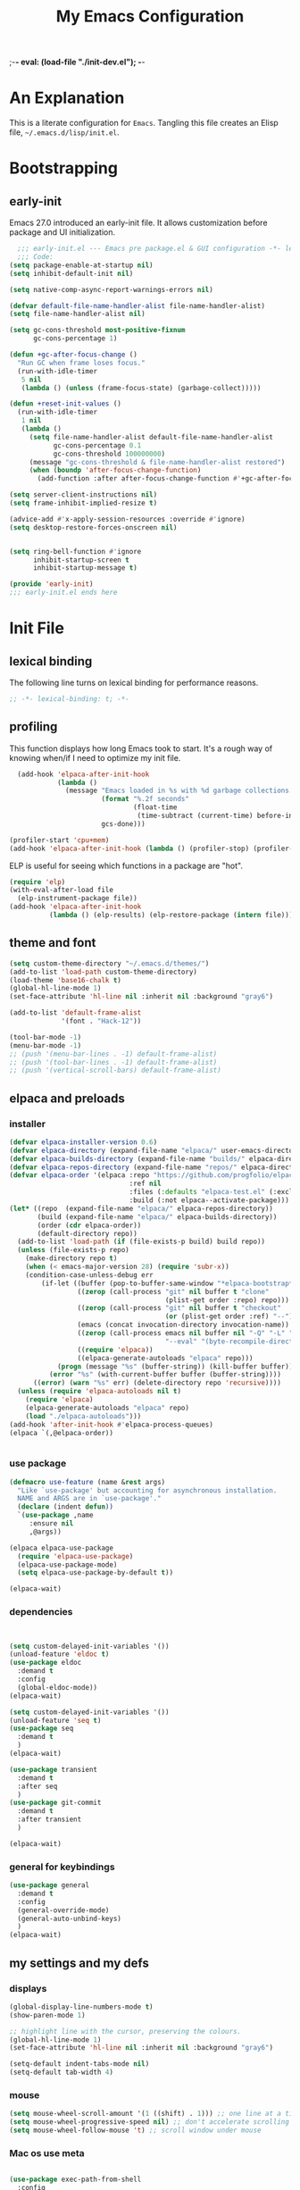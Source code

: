 ;-*- eval: (load-file "./init-dev.el"); -*-
#+title: My Emacs Configuration
#+options: ^:{} html-postamble:nil
#+property: header-args :mkdirp yes :tangle yes :tangle-mode: #o444 :results silent :noweb yes
#+archive: archives/%s::datetree/
#+startup: indent
* An Explanation
This is a literate configuration for =Emacs=.
Tangling this file creates an Elisp file, =~/.emacs.d/lisp/init.el=.
* Bootstrapping
** early-init
:PROPERTIES:
:header-args: :tangle-mode o444 :results silent :tangle ~/.emacs.d/early-init.el
:END:
Emacs 27.0 introduced an early-init file. It allows customization before package and UI initialization.

#+begin_src emacs-lisp :lexical t
    ;;; early-init.el --- Emacs pre package.el & GUI configuration -*- lexical-binding: t; -*-
    ;;; Code:
  (setq package-enable-at-startup nil)
  (setq inhibit-default-init nil)

  (setq native-comp-async-report-warnings-errors nil)

  (defvar default-file-name-handler-alist file-name-handler-alist)
  (setq file-name-handler-alist nil)

  (setq gc-cons-threshold most-positive-fixnum
        gc-cons-percentage 1)

  (defun +gc-after-focus-change ()
    "Run GC when frame loses focus."
    (run-with-idle-timer
     5 nil
     (lambda () (unless (frame-focus-state) (garbage-collect)))))

  (defun +reset-init-values ()
    (run-with-idle-timer
     1 nil
     (lambda ()
       (setq file-name-handler-alist default-file-name-handler-alist
             gc-cons-percentage 0.1
             gc-cons-threshold 100000000)
       (message "gc-cons-threshold & file-name-handler-alist restored")
       (when (boundp 'after-focus-change-function)
         (add-function :after after-focus-change-function #'+gc-after-focus-change)))))

  (setq server-client-instructions nil)
  (setq frame-inhibit-implied-resize t)

  (advice-add #'x-apply-session-resources :override #'ignore)
  (setq desktop-restore-forces-onscreen nil)


  (setq ring-bell-function #'ignore
        inhibit-startup-screen t
        inhibit-startup-message t)

  (provide 'early-init)
  ;;; early-init.el ends here
#+end_src

* Init File
** lexical binding
The following line turns on lexical binding for performance reasons.
#+begin_src emacs-lisp :lexical t
  ;; -*- lexical-binding: t; -*-
#+end_src

** profiling
This function displays how long Emacs took to start.
It's a rough way of knowing when/if I need to optimize my init file.
#+begin_src emacs-lisp :lexical t :tangle no
  (add-hook 'elpaca-after-init-hook
            (lambda ()
              (message "Emacs loaded in %s with %d garbage collections."
                       (format "%.2f seconds"
                               (float-time
                                (time-subtract (current-time) before-init-time)))
                       gcs-done)))

(profiler-start 'cpu+mem)
(add-hook 'elpaca-after-init-hook (lambda () (profiler-stop) (profiler-report)))
#+end_src

ELP is useful for seeing which functions in a package are "hot".
#+begin_src emacs-lisp :var file="elpaca" :lexical t :tangle no
  (require 'elp)
  (with-eval-after-load file
    (elp-instrument-package file))
  (add-hook 'elpaca-after-init-hook
            (lambda () (elp-results) (elp-restore-package (intern file))))
#+end_src

** theme and font
#+begin_src emacs-lisp :lexical t
  (setq custom-theme-directory "~/.emacs.d/themes/")
  (add-to-list 'load-path custom-theme-directory)
  (load-theme 'base16-chalk t)
  (global-hl-line-mode 1)
  (set-face-attribute 'hl-line nil :inherit nil :background "gray6")

  (add-to-list 'default-frame-alist
               '(font . "Hack-12"))

  (tool-bar-mode -1)
  (menu-bar-mode -1)
  ;; (push '(menu-bar-lines . -1) default-frame-alist)
  ;; (push '(tool-bar-lines . -1) default-frame-alist)
  ;; (push '(vertical-scroll-bars) default-frame-alist)

#+end_src

** elpaca and preloads
*** installer
#+begin_src emacs-lisp :lexical t
  (defvar elpaca-installer-version 0.6)
  (defvar elpaca-directory (expand-file-name "elpaca/" user-emacs-directory))
  (defvar elpaca-builds-directory (expand-file-name "builds/" elpaca-directory))
  (defvar elpaca-repos-directory (expand-file-name "repos/" elpaca-directory))
  (defvar elpaca-order '(elpaca :repo "https://github.com/progfolio/elpaca.git"
                                :ref nil
                                :files (:defaults "elpaca-test.el" (:exclude "extensions"))
                                :build (:not elpaca--activate-package)))
  (let* ((repo  (expand-file-name "elpaca/" elpaca-repos-directory))
         (build (expand-file-name "elpaca/" elpaca-builds-directory))
         (order (cdr elpaca-order))
         (default-directory repo))
    (add-to-list 'load-path (if (file-exists-p build) build repo))
    (unless (file-exists-p repo)
      (make-directory repo t)
      (when (< emacs-major-version 28) (require 'subr-x))
      (condition-case-unless-debug err
          (if-let ((buffer (pop-to-buffer-same-window "*elpaca-bootstrap*"))
                   ((zerop (call-process "git" nil buffer t "clone"
                                         (plist-get order :repo) repo)))
                   ((zerop (call-process "git" nil buffer t "checkout"
                                         (or (plist-get order :ref) "--"))))
                   (emacs (concat invocation-directory invocation-name))
                   ((zerop (call-process emacs nil buffer nil "-Q" "-L" "." "--batch"
                                         "--eval" "(byte-recompile-directory \".\" 0 'force)")))
                   ((require 'elpaca))
                   ((elpaca-generate-autoloads "elpaca" repo)))
              (progn (message "%s" (buffer-string)) (kill-buffer buffer))
            (error "%s" (with-current-buffer buffer (buffer-string))))
        ((error) (warn "%s" err) (delete-directory repo 'recursive))))
    (unless (require 'elpaca-autoloads nil t)
      (require 'elpaca)
      (elpaca-generate-autoloads "elpaca" repo)
      (load "./elpaca-autoloads")))
  (add-hook 'after-init-hook #'elpaca-process-queues)
  (elpaca `(,@elpaca-order))


#+end_src

*** use package 

#+begin_src emacs-lisp :lexical t
  (defmacro use-feature (name &rest args)
    "Like `use-package' but accounting for asynchronous installation.
    NAME and ARGS are in `use-package'."
    (declare (indent defun))
    `(use-package ,name
       :ensure nil
       ,@args))

  (elpaca elpaca-use-package
    (require 'elpaca-use-package)
    (elpaca-use-package-mode)
    (setq elpaca-use-package-by-default t))

  (elpaca-wait)
#+end_src


*** dependencies
#+begin_src emacs-lisp :lexical t


  (setq custom-delayed-init-variables '())
  (unload-feature 'eldoc t)
  (use-package eldoc
    :demand t
    :config
    (global-eldoc-mode))
  (elpaca-wait)

  (setq custom-delayed-init-variables '())
  (unload-feature 'seq t)
  (use-package seq
    :demand t
    )
  (elpaca-wait)

  (use-package transient
    :demand t
    :after seq
    )
  (use-package git-commit
    :demand t
    :after transient
    )

  (elpaca-wait)
#+end_src

*** general for keybindings
#+begin_src emacs-lisp :lexical t
  (use-package general
    :demand t
    :config
    (general-override-mode)
    (general-auto-unbind-keys)
    )
  (elpaca-wait)

#+end_src


** my settings and my defs
*** displays
#+begin_src emacs-lisp :lexical t
  (global-display-line-numbers-mode t)
  (show-paren-mode 1)

  ;; highlight line with the cursor, preserving the colours.
  (global-hl-line-mode 1)
  (set-face-attribute 'hl-line nil :inherit nil :background "gray6")

  (setq-default indent-tabs-mode nil)
  (setq-default tab-width 4)

#+end_src

*** mouse 
#+begin_src emacs-lisp :lexical t
  (setq mouse-wheel-scroll-amount '(1 ((shift) . 1))) ;; one line at a time
  (setq mouse-wheel-progressive-speed nil) ;; don't accelerate scrolling
  (setq mouse-wheel-follow-mouse 't) ;; scroll window under mouse

#+end_src
*** Mac os use meta
#+begin_src emacs-lisp :lexical t

  (use-package exec-path-from-shell
    :config
    (when (memq window-system '(mac ns x))
      (setq exec-path-from-shell-arguments (list "-l" "-i"))
      (exec-path-from-shell-initialize)
      (setq mac-option-modifier 'hyper)
      (setq mac-command-modifier 'meta)
      (setq mac-right-option-modifier 'super)
      ))


#+end_src

*** tramp
#+begin_src emacs-lisp :lexical t
  (use-feature tramp
    :config
    (with-eval-after-load "tramp" (add-to-list 'tramp-remote-path 'tramp-own-remote-path))
    )

#+end_src

*** my gc

#+begin_src emacs-lisp :lexical t

  (defun my-minibuffer-setup-hook ()
    "Set high gc when minibuffer is open."
    (setq gc-cons-threshold (* 256 1024 1024)))

  (defun my-minibuffer-exit-hook ()
    "Set low GC when minibuffer exits."
    (setq gc-cons-threshold 800000))

  (add-hook 'minibuffer-setup-hook 'my-minibuffer-setup-hook)
  (add-hook 'minibuffer-exit-hook 'my-minibuffer-exit-hook)
#+end_src

*** my focus connections

#+begin_src emacs-lisp :lexical t

  (defun connect-focusvq-home ()
    (interactive)
    (dired "/ssh:sfigueroa@dev.focusvq.com:~"))

  (defun connect-focusvq-ceph ()
    (interactive)
    (dired "/ssh:sfigueroa@dev.focusvq.com:/ceph/var/users/sfigueroa"))

  (defun connect-focusvq-elcano ()
    (interactive)
    (dired "/ssh:sfigueroa@dev.focusvq.com:/ceph/var/elcano"))



  (setq sql-connection-alist
        '(
          (mysql-fds (sql-product 'mysql)
                     (sql-port 0)
                     (sql-server "db.internal.focusvq.com")
                     (sql-user "fds")
                     (sql-password "WnJSuqmND9i0ePYw")
                     (sql-database "fds"))

          (mysql-elcano (sql-product 'mysql)
                        (sql-port 0)
                        (sql-server "db.internal.focusvq.com")
                        (sql-user "fds")
                        (sql-password "WnJSuqmND9i0ePYw")
                        (sql-database "elcano"))
          )
        )


  (general-define-key
   :prefix "H-c"
   "h" 'connect-focusvq-home
   "c" 'connect-focusvq-ceph
   "e" 'connect-focusvq-elcano)

#+end_src

*** recolor ansi
#+begin_src emacs-lisp :lexical t

  (defun ansi-color-on-buffer ()
    "..."
    (interactive)

    (replace-string-in-region "[43m" "[45m" (point-min) (point-max) ) ;; replace yellow highlights
    (replace-string-in-region ";43m" ";45m" (point-min) (point-max) )
    (replace-string-in-region "[34m" "[33m" (point-min) (point-max) ) ;; replace blue text
    (replace-string-in-region ";34m" ";33m" (point-min) (point-max) )
    (ansi-color-apply-on-region (point-min) (point-max)))

#+end_src

*** set region writable
This is for when I accidentally make a column in org mode
#+begin_src emacs-lisp :lexical t

  (defun set-region-writeable (begin end)
    "Removes the read-only text property from the marked region."
    ;; See http://stackoverflow.com/questions/7410125
    (interactive "r")
    (let ((modified (buffer-modified-p))
          (inhibit-read-only t))
      (remove-text-properties begin end '(read-only t))
      (set-buffer-modified-p modified)))

#+end_src

*** global keys

#+begin_src emacs-lisp :lexical t


  (general-define-key
   "H-r" 'revert-buffer
   "H-l" 'scroll-lock-mode
   "C-x e" 'eshell
   )

#+end_src

*** misc.

#+begin_src emacs-lisp :lexical t

  (put 'upcase-region 'disabled nil)
  (put 'downcase-region 'disabled nil)

  (setq mark-ring-max 4)
  (setq global-mark-ring-max 4)

  (setq initial-buffer-choice t) ;;*scratch*


#+end_src

** local (things like scimax??)
# TODO  (load "/opt/homebrew/opt/scimax/share/emacs/site-lisp/scimax/init.el")

# (add-to-list 'org-babel-load-languages '(sql . t) t)
# (org-babel-do-load-languages 'org-babel-load-languages org-babel-load-languages)

#+begin_src emacs-lisp :lexical t

  ;; (let ((default-directory "~/.emacs.d/lisp/"))
  ;;   (when (file-exists-p default-directory)
  ;;     (normal-top-level-add-to-load-path '("."))
  ;;     (normal-top-level-add-subdirs-to-load-path)))

#+end_src

** Install Packages
*** tabbar

#+begin_src emacs-lisp :lexical t
  (use-package tabbar
    :init (tabbar-mode t) 
    :general-config
    (:keymaps 'override 
              "M-S-<up>" 'tabbar-press-home
              "M-S-<left>" 'tabbar-backward-tab
              "M-S-<right>" 'tabbar-forward-tab
              "M-S-<down>" 'tabbar-local-mode
              "C-S-<left>" 'tabbar-move-group-backward
              "C-S-<right>" 'tabbar-move-group-forward   ) 

    :config
    (defun tabbar-buffer-groups ()
      "Return the list of group names the current buffer belongs to.
       This function is a custom function for tabbar-mode's tabbar-buffer-groups.
       This function group all buffers into 3 groups:
       Those Dired, those user buffer, and those emacs buffer.
       Emacs buffer are those starting with “*”."
      (list
       (cond
        ((eq major-mode 'dired-mode)
         "Dired"
         )
        ((eq major-mode 'jupyter-repl-mode)
         "Kernels"
         )
        ((eq major-mode 'js2-mode)
         "js"
         )
        ((eq major-mode 'eshell-mode)
         "Eshell"
         )
        ((eq major-mode 'vterm-mode)
         "Term"
         )
        ((eq major-mode 'go-mode)
         "Go"
         )
        ((eq major-mode 'org-mode)
         "Org"
         )
        ((eq major-mode 'python-mode)
         "Python"
         )
        ((string-equal "*ein:" (substring (buffer-name) 0 5))
         "EIN"
         )
        ((string-equal "*Pyth" (substring (buffer-name) 0 5))
         "Python"
         )
        ((eq major-mode 'php-mode)
         "PHP"
         )
        ((eq major-mode 'csv-mode)
         "CSV"
         )
        ((eq major-mode 'text-mode)
         "TXT"
         )
        ((eq major-mode 'shell-script-mode)
         "Script"
         )
        ((eq major-mode 'sh-mode)
         "Script"
         )
        ((string-equal "*PHP*" (substring (buffer-name) 0 5))
         "PHP"
         )
        ((string-equal "*" (substring (buffer-name) 0 1))
         "Emacs Buffer"
         )
        ((string-equal "magit:" (substring (buffer-name) 0 6))
         "Magit"
         )
        ((eq major-mode 'lispy-mode)
         "Lisp"
         )
        ((eq major-mode 'lisp-mode)
         "Lisp"
         )
        ((eq major-mode 'emacs-lisp-mode)
         "Lisp"
         )
        ((eq major-mode 'image-mode)
         "Images"
         )
        (t
         "Misc"
         )
        )))

    (defun tabbar-move-current-tab-one-place-left ()
      "Move current tab one place left, unless it's already the leftmost."
      (interactive)
      (let* ((bufset (tabbar-current-tabset t))
             (old-bufs (tabbar-tabs bufset))
             (first-buf (car old-bufs))
             (new-bufs (list)))
        (if (string= (buffer-name) (format "%s" (car first-buf)))
            old-bufs                     ; the current tab is the leftmost
          (setq not-yet-this-buf first-buf)
          (setq old-bufs (cdr old-bufs))
          (while (and
                  old-bufs
                  (not (string= (buffer-name) (format "%s" (car (car old-bufs))))))
            (push not-yet-this-buf new-bufs)
            (setq not-yet-this-buf (car old-bufs))
            (setq old-bufs (cdr old-bufs)))
          (if old-bufs ; if this is false, then the current tab's buffer name is mysteriously missing
              (progn
                (push (car old-bufs) new-bufs) ; this is the tab that was to be moved
                (push not-yet-this-buf new-bufs)
                (setq new-bufs (reverse new-bufs))
                (setq new-bufs (append new-bufs (cdr old-bufs))))
            (error "Error: current buffer's name was not found in Tabbar's buffer list."))
          (set bufset new-bufs)
          (tabbar-set-template bufset nil)
          (tabbar-display-update))))

    (defun tabbar-move-current-tab-one-place-right ()
      "Move current tab one place right, unless it's already the rightmost."
      (interactive)
      (let* ((bufset (tabbar-current-tabset t))
             (old-bufs (tabbar-tabs bufset))
             (first-buf (car old-bufs))
             (new-bufs (list)))
        (while (and
                old-bufs
                (not (string= (buffer-name) (format "%s" (car (car old-bufs))))))
          (push (car old-bufs) new-bufs)
          (setq old-bufs (cdr old-bufs)))
        (if old-bufs ; if this is false, then the current tab's buffer name is mysteriously missing
            (progn
              (setq the-buffer (car old-bufs))
              (setq old-bufs (cdr old-bufs))
              (if old-bufs ; if this is false, then the current tab is the rightmost
                  (push (car old-bufs) new-bufs))
              (push the-buffer new-bufs)) ; this is the tab that was to be moved
          (error "Error: current buffer's name was not found in Tabbar's buffer list."))
        (setq new-bufs (reverse new-bufs))
        (setq new-bufs (append new-bufs (cdr old-bufs)))
        (set bufset new-bufs)
        (tabbar-set-template bufset nil)
        (tabbar-display-update)))

    (setq tabbar-buffer-groups-function 'tabbar-buffer-groups)

    (setq tabbar-use-images nil)

    (defun tabbar-move-group-backward ()
      "My version of keeping groups visible."
      (interactive)
      (tabbar-backward-tab)
      (tabbar-press-home)
      )
    (defun tabbar-move-group-forward ()
      "My version of keeping groups visible."
      (interactive)
      (tabbar-forward-tab)
      (tabbar-press-home)
      )

    )
#+end_src

*** smartparens

#+begin_src emacs-lisp :lexical t

  (use-package smartparens
    :config
    (require 'smartparens-config)
    (smartparens-global-mode t)

    :general-config
    (:keymaps 'override
              "M-<up>"  'sp-beginning-of-sexp
              "M-<down>"  'sp-end-of-sexp
              "C-<right>"  'sp-forward-slurp-sexp
              "M-<right>"  'sp-forward-barf-sexp
              "C-<left>"   'sp-backward-slurp-sexp
              "M-<left>"   'sp-backward-barf-sexp
              "C-M-k"  'sp-kill-sexp
              "C-k"    'sp-kill-hybrid-sexp
              "M-k"    'sp-backward-kill-sexp
              "C-M-w"  'sp-copy-sexp
              "M-s s"  'sp-split-sexp
              "M-s j"  'sp-join-sexp
              "M-]"  'sp-backward-unwrap-sexp
              "M-["  'sp-unwrap-sexp
              "C-x C-t"  'sp-transpose-hybrid-sexp)
    )

#+end_src

*** zoom
#+begin_src emacs-lisp :lexical t
  (use-package zoom
    :custom
    (zoom-mode t)
    (zoom-size '(0.618 . 0.618))
    )
#+end_src

*** auto-tangle-mode

#+begin_src emacs-lisp :lexical t

  (use-package auto-tangle-mode
    :ensure (auto-tangle-mode
             :host github
             :repo "progfolio/auto-tangle-mode.el"
             :local-repo "auto-tangle-mode")
    :commands (auto-tangle-mode))

#+end_src

*** vterm
#+begin_src emacs-lisp :lexical t
  (use-package vterm
    :ensure t

    )
  (use-package multi-vterm
    :after vterm
    :init
    (setq vterm-tramp-shells '(("ssh" "/usr/bin/zsh")))
    (setq shell-file-name "/bin/bash")
    (setq vterm-shell "/usr/local/bin/zsh")
    :general
    (:keymaps 'override
              "C-x t" 'multi-vterm-project
              "C-x M-t" 'multi-vterm)
    )


#+end_src

*** projectile
#+begin_src emacs-lisp :lexical t

  (use-package projectile
    :config
    (projectile-mode t)
    )

#+end_src

*** dashboard

#+begin_src emacs-lisp :lexical t
  (use-package dashboard

    :config
    (use-package page-break-lines
      :config
      (global-page-break-lines-mode)
      )

    (dashboard-setup-startup-hook)
    (setq initial-buffer-choice (lambda () (get-buffer "*dashboard*")))
    (setq dashboard-banner-logo-title "It's Emacs time!")
    (setq dashboard-startup-banner 'logo)
    (setq dashboard-items '((recents  . 15)
                            (projects . 5)
                            ))
    )

  
  ;; Value can be
  ;; 'official which displays the official emacs logo
  ;; 'logo which displays an alternative emacs logo
  ;; 1, 2 or 3 which displays one of the text banners


#+end_src

*** ace
**** window
#+begin_src emacs-lisp :lexical t

  (use-package ace-window
    :custom
    (aw-dispatch-always t)
    :init
    (defvar aw-dispatch-alist
      '((?d aw-delete-window "Delete Window")
        (?s aw-swap-window "Swap Windows")
        (?m aw-move-window "Move Window")
        (?b aw-switch-buffer-in-window "Select Buffer")
        (?n aw-flip-window)
        (?B aw-switch-buffer-other-window "Switch Buffer Other Window")
        (?c aw-split-window-fair "Split Fair Window")
        (?h aw-split-window-vert "Split Vert Window")
        (?v aw-split-window-horz "Split Horz Window")
        (?o delete-other-windows "Delete Other Windows")
        (?? aw-show-dispatch-help))
      "List of actions for `aw-dispatch-default'.")
    :general-config
    (:keymap 'override
             "H-SPC" 'ace-window)
    )





#+end_src

**** jump mode
#+begin_src emacs-lisp :lexical t
  (use-package ace-jump-mode
    :general-config
    (:keymap 'override
             "H-j" 'ace-jump-mode)
    )
#+end_src

**** multiple cursors
#+begin_src emacs-lisp :lexical t
  (use-package ace-mc
    :after (ace-jump-mode multiple-cursors)
    :general-config
    ("H-;" 'ace-mc-add-multiple-cursors)
    )
#+end_src

*** undo-tree
#+begin_src emacs-lisp :lexical t

  (use-package undo-tree
    :custom
    (undo-tree-history-directory-alist `(("." . "~/.emacs.d/.saves")))
    (backup-directory-alist `(("." . "~/.emacs.d/.saves")))
    (backup-by-copying t)
    (delete-old-versions t)
    (kept-new-versions 2)
    (kept-old-versions 6)
    (version-control t)       ; use versioned backups
    (undo-tree-enable-undo-in-region t)

    :config
    (global-undo-tree-mode)
    )

#+end_src

*** hydra


#+begin_src emacs-lisp :lexical t
  (use-package hydra)
#+end_src

*** drag stuff

#+begin_src emacs-lisp :lexical t
  (use-package drag-stuff
    :config
    (drag-stuff-global-mode 1)
    :general-config
    (:keymap 'override             
             "<C-M-down>" 'drag-stuff-down
             "<C-M-up>" 'drag-stuff-up
             )
    )
#+end_src

*** dumb jump

#+begin_src emacs-lisp :lexical t
  (use-package dumb-jump
    :custom
    (xref-show-definitions-function #'xref-show-definitions-completing-read)
    :after hydra
    :init (add-hook 'xref-backend-functions #'dumb-jump-xref-activate)
    :config
    (add-to-list 'dumb-jump-language-file-exts '(:language "python" :ext "org" :agtype "python" :rgtype "py"))
    (defhydra dumb-jump-hydra (:color blue :columns 3)
      "Dumb Jump"
      ("j" dumb-jump-go "Jump")
      ("o" dumb-jump-go-other-window "Other window")
      ("e" dumb-jump-go-prefer-external "Go external")
      ("x" dumb-jump-go-prefer-external-other-window "Go external other window")
      ("i" dumb-jump-go-prompt "Prompt")
      ("l" dumb-jump-quick-look "Quick look")
      ("b" dumb-jump-back "Back"))
    :general-config
    (:keymap 'override
             "H-h ." 'dumb-jump-hydra/body)
    )

#+end_src

*** Multiple cursors
#+begin_src emacs-lisp :lexical t
  (use-package multiple-cursors

    :general-config
    (:keymap 'override
             "H-<return> e" 'mc/edit-lines
             "H-<return> m" 'mc/mark-more-like-this-extended
             "H-<return> a" 'mc/mark-all-like-this
             "H-<return> n" 'mc/insert-numbers
             "H-<return> l" 'mc/insert-letters
             )
    ("C-;" 'mc-hide-unmatched-lines-mode)
    )

#+end_src

*** HL todo

#+begin_src emacs-lisp :lexical t
  (use-package hl-todo
    :custom
    (hl-todo-keyword-faces
     '(("TODO"   . "#934b9c")
       ("NOTE"  . "#1E90FF")
       ("HACK"  . "#CC6200")
       ("BUG"  . "#FF0000")
       ))
    :config
    (global-hl-todo-mode)
    :general-config
    (:keymap 'override
             "H-t t" 'hl-todo-insert
             "H-t n" 'hl-todo-next
             "H-t p" 'hl-todo-previous
             )
    )
#+end_src

*** highlight indend guides

#+begin_src emacs-lisp :lexical t
  (use-package indent-bars
    :ensure (indent-bars :type git :host github :repo "jdtsmith/indent-bars")
    :hook (prog-mode . indent-bars-mode)
    :config
    (setq
     indent-bars-color '(highlight :face-bg t :blend 0.5)
     indent-bars-pattern ". . . . . . . . ." ; play with the number of dots for your usual font size
     indent-bars-width-frac 0.3
     indent-bars-pad-frac 0.1
     indent-bars-display-on-blank-lines t
     indent-tabs-mode nil)  
    ) ; or whichever modes you prefer

  ;; (use-package highlight-indent-guides
  ;; :hook (prog-mode . highlight-indent-guides-mode)
  ;;    :init
  ;;  (setq highlight-indent-guides-method 'bitmap)
  ;;      (setq highlight-indent-guides-responsive 'top)

  ;;    )
#+end_src

*** magit

#+begin_src emacs-lisp :lexical t

  (use-package magit
    :defer t
    :general-config
    (:keymap 'override
             "C-x g" 'magit-status
             )
    :config
    (setenv "GIT_ASKPASS" "git-gui--askpass")
    )


#+end_src

*** yas
#+begin_src emacs-lisp :lexical t

  (use-package yasnippet
    :config
    (yas-global-mode 1)
    )

  (use-package yasnippet-snippets
    :defer t
    :after yasnippet)
  ;; (require-package 'ivy-yasnippet)
  ;; (global-set-key (kbd "H-,") 'ivy-yasnippet)

#+end_src

*** popper
#+begin_src emacs-lisp :lexical t

  (use-package popper
    :init
    (setq popper-group-function 'nil) ; projectile projects #'popper-group-by-projectile
    (setq popper-reference-buffers
          '("\\*Messages\\*"
            "Output\\*$"
            "\\*Async Shell Command\\*"
            help-mode
            compilation-mode
            image-mode
            ))

    ;; Match eshell, shell, term and/or vterm buffers
    (setq popper-reference-buffers
          (append popper-reference-buffers
                  '("^\\*eshell.*\\*$" eshell-mode ;eshell as a popup
                    "^\\*shell.*\\*$"  shell-mode  ;shell as a popup
                    "^\\*term.*\\*$"   term-mode   ;term as a popup
                    "^\\*vterm.*\\*$"  vterm-mode  ;vterm as a popup
                    "^\\*jupyter-repl*\\*$" jupyter-repl-mode
                    )))

    :general-config
    (:keymap 'override
             "s-;" 'popper-toggle
             "s-M-;" 'popper-cycle
             "s-C-;" 'popper-toggle-type
             )

    :config
    (popper-mode)
    (popper-echo-mode)                ; For echo area hints
    )


#+end_src

*** python
**** python
#+begin_src emacs-lisp :lexical t

  (use-feature python
    :defer t
    :config
    :general-config
    (:keymaps 'python-mode-map
              "H-<left>" 'python-indent-shift-left
              "H-<right>" 'python-indent-shift-right
              )
    )
#+end_src

**** yapify
#+begin_src emacs-lisp :lexical t
  (use-package yapfify
    :hook (python-mode . yapf-mode))
  ;; (add-hook 'python-mode-hook 'yapf-mode)
#+end_src

*** eglot
#+begin_src emacs-lisp :lexical t
  (use-package eglot
    :hook (python-mode . eglot)
    :config
    (defun start-eglot-python (env)
      (interactive "sPython env: ")
      (let* (
             (mypath (concat
                      (shell-command-to-string "conda info --base | tr -d '\n'")
                      (concat "/envs/" env "/bin/pylsp")
                      )
                     )
             )
        (kill-new mypath)
        (call-interactively 'eglot)
        )
      )
    (setq-default eglot-workspace-configuration
                  '(:pylsp (:plugins (
                                      :pylint (:enabled :json-false)
                                      :autopep8 (:enabled :json-false)
                                      :yapf (:enabled :json-false)
                                      ))
                           ))
    )

  (use-package jsonrpc
    :defer t
    )

  (use-package flycheck-eglot
    :config
    (global-flycheck-eglot-mode 1))

#+end_src

*** flycheck
#+begin_src emacs-lisp :lexical t

  (use-package flycheck
    :defer t)  

#+end_src

*** Ivy and Swiper
#+begin_src emacs-lisp :lexical t

  (use-package ivy
    :init
    (setq ivy-use-virtual-buffers t)
    (setq ivy-virtual-abbreviate 'full)
    (setq ivy-re-builders-alist '((t . ivy--regex-ignore-order)))
    (setq ivy-height 12)
    (setq ivy-display-style 'fancy)
    (setq ivy-count-format "[%d/%d] ")
    (setq ivy-initial-inputs-alist nil)
    (setq ivy-use-selectable-prompt t)
    (setq ivy-magic-slash-non-match-action 'ivy-magic-slash-non-match-create)
    :after (counsel)
    :config  
    (ivy-mode t)
    ;; (require-package 'ivy-hydra)
    :general-config
    (:keymap 'override
             "C-x C-f" 'counsel-find-file
             "C-c f" 'counsel-describe-function
             "C-c u" 'counsel-unicode-char
             )
    )

  (use-package swiper
    :config
    (defadvice swiper (before dotemacs activate)
      (setq gc-cons-threshold most-positive-fixnum))
    (defadvice swiper-all (before dotemacs activate)
      (setq gc-cons-threshold most-positive-fixnum))

    :general-config
    (:keymap 'override
             "C-s" 'swiper)
    )

#+end_src

*** counsel

#+begin_src emacs-lisp :lexical t
  (use-package counsel)
#+end_src

*** org
**** org general

#+begin_src emacs-lisp :lexical t
  (use-feature org
    :defer t
    :custom
    (enable-local-variables t)
    (org-display-remote-inline-images 'cache)
    (org-startup-folded t)
    (org-startup-indented t)
    (org-log-done t)

    :general-config
    (:keymap 'org-mode-map
             "C-M-<up>" 'org-shiftmetaup
             "C-M-<down>" 'org-shiftmetadown
             "C-M-<left>" 'org-shiftmetaleft
             "C-M-<right>" 'org-shiftmetaright
             "C-M-S-<left>" 'org-shiftcontrolleft
             "C-M-S-<right>" 'org-shiftcontrolright
             )

    :config
    ;;      (visual-line-mode)
    ;;  (display-line-numbers-mode)
    ;; (add-hook 'org-mode-hook (lambda ()
    ;;                            (visual-line-mode)))

    (add-hook 'org-mode-hook (lambda ()
                               (setq-local seth-jupyter-execution-count 1)))
    (setq seth-jupyter-execution-count 1)
    (defun org-babel-add-time-stamp-after-execute-before-src-block ()
      ;; (sleep-for 2)
      (end-of-line)
      (save-excursion
        (search-backward "#+BEGIN_SRC" 0 t)
        (forward-line -1)
        (beginning-of-line)

        (when (not (or
                    (looking-at "[[:space:]]*$")
                    (looking-at "#\\+LASTRUN:")))
          (forward-line 1)
          (newline)
          (forward-line -1))
        (when (looking-at "#\\+LASTRUN:")
          (delete-region (pos-bol) (1- (pos-bol 2)))
          )
        (insert (concat
                 "#+LASTRUN: "
                 (format-time-string "[%Y-%m-%d %a %H:%M:%S]" (current-time))
                 " ["
                 (int-to-string seth-jupyter-execution-count)
                 "]"
                 ))
        (setq-local seth-jupyter-execution-count (1+ seth-jupyter-execution-count))    
        ))

    (add-hook 'org-babel-after-execute-hook
              'org-babel-add-time-stamp-after-execute-before-src-block)
    )

  ;; Backend for HTML Table export

  ;;(require 'ox-html)
  ;;(defun ox-mrkup-filter-bold
  ;;    (text back-end info)
  ;;  "Markup TEXT as <bold>TEXT</bold>. Ignore BACK-END and INFO."
  ;;  (format "<bold>%s</bold>" text))
  ;;
  ;;(org-export-define-derived-backend 'htmlTable 'html
  ;;  :filters-alist
  ;;  '((:filter-body . ox-mrkup-filter-body)
  ;;    ))

#+end_src

**** org modern

#+begin_src emacs-lisp :lexical t

  (use-package org-modern
    :hook (org-mode)
    :defer t
    :custom-face
    (org-block-begin-line   ((t (:inherit org-block :background "#1d2021" :foreground "#d9b466" :extend t))))
    (org-block-end-line     ((t (:inherit org-block-begin-line :foreground "#6b7d70"))))
    (org-document-info      ((t (:foreground "#d5c4a1" :weight bold))))
    (org-document-info-keyword    ((t (:inherit shadow))))
    (org-document-title     ((t (:foreground "#fbf1c7" :weight bold :height 1.4))))
    (org-meta-line          ((t (:inherit shadow))))
    (org-target             ((t (:height 0.7 :inherit shadow))))
    (org-link               ((t (:foreground "#b8bb26" :background "#32302f" :overline nil))))  ;; 
    (org-indent             ((t (:inherit org-hide))))
    (org-indent             ((t (:inherit (org-hide fixed-pitch)))))
    (org-footnote           ((t (:foreground "#8ec07c" :background "#32302f" :overline nil))))
    (org-ref-cite-face      ((t (:foreground "#fabd2f" :background "#32302f" :overline nil))))  ;; 
    (org-ref-ref-face       ((t (:foreground "#83a598" :background "#32302f" :overline nil))))
    (org-ref-label-face     ((t (:inherit shadow :box t))))
    (org-drawer             ((t (:inherit shadow))))
    (org-property-value     ((t (:inherit org-document-info))) t)
    (org-tag                ((t (:inherit shadow))))
    (org-date               ((t (:foreground "#83a598" :underline t))))
    (org-verbatim           ((t (:inherit org-block :background "#3c3836" :foreground "#d5c4a1"))))
    (org-code               ((t (:inherit org-verbatim :background "#181818" :foreground "#90d1fc"))))
    (org-quote              ((t (:inherit org-block :slant italic))))
    (org-level-1            ((t (:background "#181818" :weight bold :height 1.3 :overline nil :underline t :extend t)))) ;; Blue :foreground "#3375a8"
    (org-level-2            ((t (:foreground "#8ec07c" :background "#181818" :weight bold :height 1.2 :overline nil :extend t)))) ;; Aqua
    (org-level-3            ((t (:foreground "#b8bb26" :background "#181818" :weight bold :height 1.1 :overline nil :extend t)))) ;; Green
    (org-level-4            ((t (:foreground "#fabd2f" :background "#181818" :weight bold :height 1.1 :overline nil :extend t)))) ;; Yellow
    (org-level-5            ((t (:foreground "#fe8019" :background "#181818" :weight bold :height 1.1 :overline nil :extend t)))) ;; Orange
    (org-level-6            ((t (:foreground "#fb4934" :background "#181818" :weight bold :height 1.1 :overline nil :extend t)))) ;; Red
    (org-level-7            ((t (:foreground "#d3869b" :background "#181818" :weight bold :height 1.1 :overline nil :extend t)))) ;; Blue
    (org-level-8            ((t (:background "#181818" :weight bold :height 1.1 :overline nil :extend t))))
    (org-headline-done      ((t (:foreground "#5ca637" :background "#181818" :weight bold :overline nil :extend t)))) ;; Gray
    (org-headline-todo      ((t (:foreground "#d45555" :background "#181818" :weight bold :overline nil :extend t)))) ;; Gray
    (org-ellipsis           ((t (:inherit shadow :height 1.0 :weight bold :extend t))))
    (org-latex-and-related  ((t (:inherit org-block :extend t))))                                                   
    (org-table              ((t (:foreground "#d5c4a1" ))))
    (org-checkbox           ((t (:foreground "#ffc4a1" :height 1.3))))
  ;;;                                )
    :config
    (setq-local line-spacing 0.1)
    (font-lock-add-keywords
     'org-mode
     `(("^[ \t]*\\(?:[-+*]\\|[0-9]+[).]\\)[ \t]+\\(\\(?:\\[@\\(?:start:\\)?[0-9]+\\][ \t]*\\)?\\[\\(?:X\\|\\([0-9]+\\)/\\2\\)\\][^\n]*\n\\)" 1 'org-headline-done prepend))
     'append)

    (font-lock-add-keywords
     'org-mode
     `(("^[ \t]*\\(?:[-+*]\\|[0-9]+[).]\\)[ \t]+\\(\\(?:\\[@\\(?:start:\\)?[0-9]+\\][ \t]*\\)?\\[\\(?:-\\|\\([0-9]+\\)/\\2\\)\\][^\n]*\n\\)" 1 'org-headline-todo prepend))
     'append)

    (setq
     ;; Edit settings
     org-babel-min-lines-for-block-output 1
     org-auto-align-tags nil
     org-tags-column 0
     org-catch-invisible-edits 'show-and-error
     org-special-ctrl-a/e t
     org-insert-heading-respect-content t

     ;; Org styling, hide markup etc.
     org-hide-emphasis-markers t
     org-pretty-entities nil

     ;; Agenda styling
     org-agenda-tags-column 0
     org-agenda-block-separator ?─
     org-agenda-time-grid
     '((daily today require-timed)
       (800 1000 1200 1400 1600 1800 2000)
       " ┄┄┄┄┄ " "┄┄┄┄┄┄┄┄┄┄┄┄┄┄┄")
     org-agenda-current-time-string
     "⭠ now ─────────────────────────────────────────────────"

     org-agenda-ndays 7
     org-deadline-warning-days 10
     org-agenda-show-all-dates t
     org-agenda-start-on-weekday nil
     org-reverse-note-order t
     org-fast-tag-selection-single-key (quote expert)
     org-log-into-drawer t
     org-image-actual-width nil
     org-export-with-drawers t
     )
    )


#+end_src

**** org jupyter
*** company
#+begin_src emacs-lisp :lexical t
  (use-package company
    :custom
    (company-idle-delay 0.5)
    (company-minimum-prefix-length 2)
    (company-require-match 'never)
    (company-show-numbers t)
    (company-tooltip-limit 20)
    (company-dabbrev-downcase nil)
    (company-dabbrev-ignore-case t)
    (company-dabbrev-code-ignore-case t)
    (company-dabbrev-code-everywhere t)
    (company-etags-ignore-case t)

    :general-config
    (:keymap 'override
             "C-<tab>" #'company-other-backend)
    :config
    (global-company-mode 1)
    )

#+end_src


*** dired

#+begin_src emacs-lisp :lexical t
  (use-package all-the-icons
    :defer t
    ;;      :hook dired-mode
    )
  (use-package all-the-icons-dired
    :custom
    (all-the-icons-dired-monochrome nil)
    :hook dired-mode
    :defer t)
  ;; (all-the-icons-install-fonts)
  (use-package dired-subtree
    :after dired

    :config
    (define-key dired-mode-map (kbd "H-r") 'dired-subtree-remove)
    (define-key dired-mode-map (kbd "<tab>") 'dired-subtree-toggle)
    (define-key dired-mode-map (kbd "H-p") 'dired-subtree-up)
    (define-key dired-mode-map (kbd "H-n") 'dired-subtree-down)
    (define-key dired-mode-map (kbd "H-<up>") 'dired-subtree-beginning)
    (define-key dired-mode-map (kbd "H-<down>") 'dired-subtree-end)
    (define-key dired-mode-map (kbd "H-m") 'dired-subtree-mark-subtree)
    (define-key dired-mode-map (kbd "H-u") 'dired-subtree-unmark-subtree)


    )

  (use-package dired-filter
    :hook dired-mode
    :defer t
    :custom
    (dired-listing-switches "-alogh")
    )

  (use-feature dired
    :defer t
    :general-config
    (:keymap 'override
             "C-x d" 'seth/dired-side-vc)
    :config
    (when (string= system-type "darwin")       
      (setq dired-use-ls-dired nil))
    (defun seth/dired-side--vc (directory)
      "Open the root directory of the current version-controlled repository or th present working directory with `dired' and bespoke window parameters."
      (let* (
             (backend (vc-responsible-backend directory t))
             (dir (if (eq backend nil)
                      directory
                    (expand-file-name (vc-call-backend backend 'root directory))))
             (dired_dir (dired-noselect dir))
             (path-list (split-string (first (last (split-string directory dir))) "/"))
             )
        (display-buffer-in-side-window
         dired_dir `((side . left)
                     (slot . 0)
                     (window-width . 0.3)
                     (window-parameters) . ((no-other-window . t)
                                            (no-delete-other-windows . t)
                                            (mode-line-format . (" " "%b"))
                                            )
                     )
         )
        (with-current-buffer dired_dir
          (setq window-size-fixed 'width)
          (switch-to-buffer-other-frame dired_dir)
          (revert-buffer)
          (dired-hide-details-mode)
          (goto-char 0)
          (cl-loop for p in path-list do
                   (goto-char (search-forward p))
                   (dired-subtree-insert)
                   )
          )
        )
      )

    (defun seth/dired-side-vc (&optional initial-input)
      "Open the root directory of the current version-controlled repository or th present working directory with `dired' and bespoke window parameters."
      (interactive) 

      (ivy-read "Dired: " #'read-file-name-internal
                :matcher #'counsel--find-file-matcher
                :initial-input initial-input
                :action (lambda (d) (seth/dired-side--vc (expand-file-name d)))
                :preselect (counsel--preselect-file)
                :require-match 'confirm-after-completion
                :history 'file-name-history
                :keymap counsel-find-file-map
                :caller 'counsel-dired)
      )    
    )

#+end_src
**** 
* End 

#+begin_src emacs-lisp :lexical t


#+end_src


#+begin_src emacs-lisp :lexical t

#+end_src


